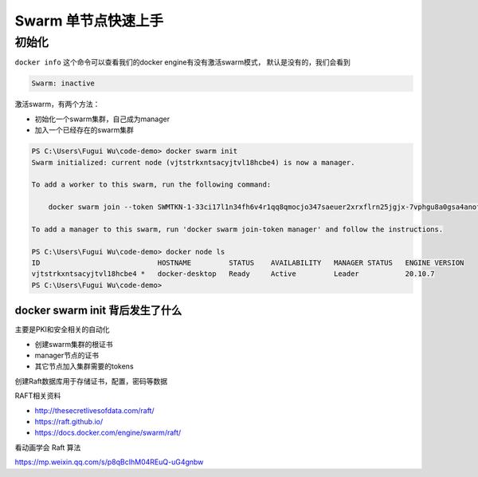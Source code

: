 Swarm 单节点快速上手
=====================


初始化
-------


``docker info`` 这个命令可以查看我们的docker engine有没有激活swarm模式， 默认是没有的，我们会看到

.. code-block:: powershell

    Swarm: inactive


激活swarm，有两个方法：

- 初始化一个swarm集群，自己成为manager
- 加入一个已经存在的swarm集群


.. code-block:: powershell

    PS C:\Users\Fugui Wu\code-demo> docker swarm init
    Swarm initialized: current node (vjtstrkxntsacyjtvl18hcbe4) is now a manager.

    To add a worker to this swarm, run the following command:

        docker swarm join --token SWMTKN-1-33ci17l1n34fh6v4r1qq8qmocjo347saeuer2xrxflrn25jgjx-7vphgu8a0gsa4anof6ffrgwqb 192.168.65.3:2377

    To add a manager to this swarm, run 'docker swarm join-token manager' and follow the instructions.

    PS C:\Users\Fugui Wu\code-demo> docker node ls
    ID                            HOSTNAME         STATUS    AVAILABILITY   MANAGER STATUS   ENGINE VERSION
    vjtstrkxntsacyjtvl18hcbe4 *   docker-desktop   Ready     Active         Leader           20.10.7
    PS C:\Users\Fugui Wu\code-demo>


docker swarm init 背后发生了什么
~~~~~~~~~~~~~~~~~~~~~~~~~~~~~~~~~~~~~~~


主要是PKI和安全相关的自动化

- 创建swarm集群的根证书
- manager节点的证书
- 其它节点加入集群需要的tokens

创建Raft数据库用于存储证书，配置，密码等数据


RAFT相关资料

- http://thesecretlivesofdata.com/raft/
- https://raft.github.io/
- https://docs.docker.com/engine/swarm/raft/


看动画学会 Raft 算法

https://mp.weixin.qq.com/s/p8qBcIhM04REuQ-uG4gnbw